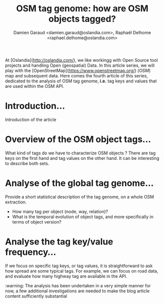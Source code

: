 #+TITLE: OSM tag genome: how are OSM objects tagged?
#+AUTHOR: Damien Garaud <damien.garaud@oslandia.com>, Raphaël Delhome <raphael.delhome@oslandia.com>

# Common introduction for articles of the OSM-data-quality series
At [Oslandia](http://oslandia.com/), we like workingg with Open Source tool
projects and handling Open (geospatial) Data. In this article series, we will
play with the [OpenStreetMap](https://www.openstreetmap.org/) (/OSM/) map and
subsequent data. Here comes the fourth article of this series, dedicated to the
analysis of OSM tag genome, *i.e.* tag keys and values that are used within the
OSM API.

* Introduction...

Introduction of the article

* Overview of the OSM object tags...

What kind of tags do we have to characterize OSM objects ? There are tag keys
on the first hand and tag values on the other hand. It can be interesting to
describe both sets.

* Analyse of the global tag genome...

Provide a short statistical description of the tag genome, on a whole OSM
extraction.

- How many tag per object (node, way, relation)?
- What is the temporal evolution of object tags, and more specifically in terms
  of object version?

* Analyse the tag key/value frequency...

If we focus on specific tag keys, or tag values, it is straightforward to ask
how spread are some typical tags. For example, we can focus on road data, and
evaluate how many highway tag are available in the API.

:warning: The analysis has been undertaken in a very simple manner for now, a
few additional investigations are needed to make the blog article content
sufficiently substantial
